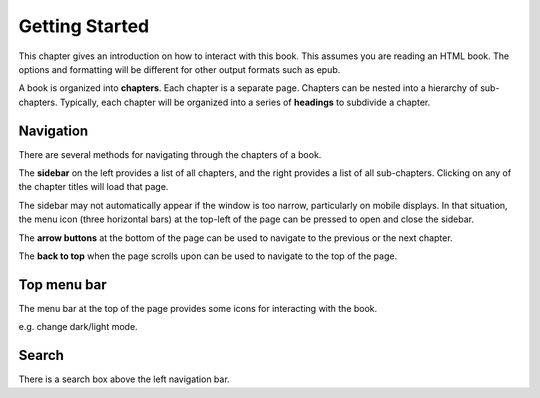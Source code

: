 ===============
Getting Started
===============

This chapter gives an introduction on how to interact with this book.
This assumes you are reading an HTML book. The options and formatting will be different
for other output formats such as epub.

A book is organized into **chapters**. Each chapter is a separate page. Chapters can be 
nested into a hierarchy of sub-chapters. Typically, each chapter will be organized into
a series of **headings** to subdivide a chapter.

Navigation
==========

There are several methods for navigating through the chapters of a book.

The **sidebar** on the left provides a list of all chapters, and the right provides 
a list of all sub-chapters. Clicking on any of the chapter titles will load that page.

The sidebar may not automatically appear if the window is too narrow, particularly 
on mobile displays. In that situation, the menu icon (three horizontal bars) at the 
top-left of the page can be pressed to open and close the sidebar.

The **arrow buttons** at the bottom of the page can be used to navigate to the previous
or the next chapter.

The **back to top** when the page scrolls upon can be used to navigate to the 
top of the page.

Top menu bar
============

The menu bar at the top of the page provides some icons for interacting with the book.

e.g. change dark/light mode.


Search
======

There is a search box above the left navigation bar.
